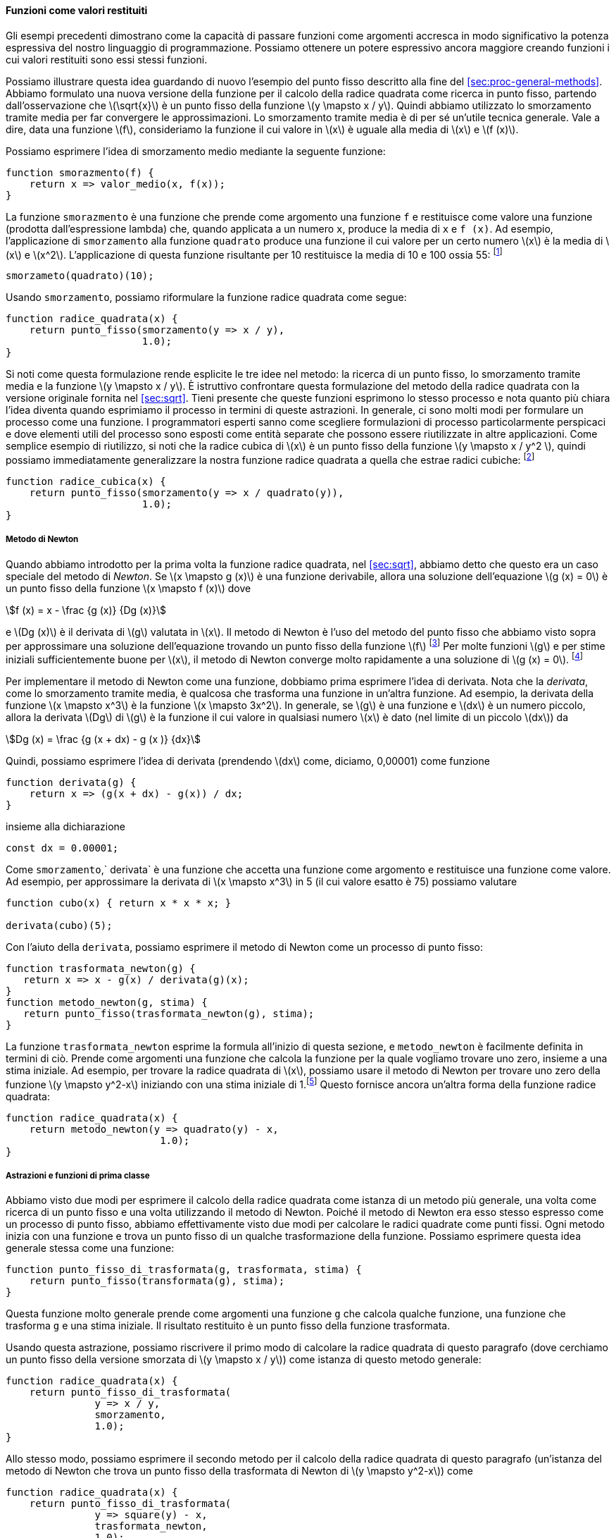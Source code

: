 [[sec:proc-returned-values]]
==== Funzioni come valori restituiti

//The above examples demonstrate how the ability to pass functions as arguments significantly enhances the expressive power of our programming language. We can achieve even more expressive power by creating functions whose returned values are themselves functions.
Gli esempi precedenti dimostrano come la capacità di passare funzioni come argomenti accresca in modo significativo la potenza espressiva del nostro linguaggio di programmazione. Possiamo ottenere un potere espressivo ancora maggiore creando funzioni i cui valori restituiti sono essi stessi funzioni.

//We can illustrate this idea by looking again at the fixed-point example described at the end of section [sec:proc-general-methods]. We formulated a new version of the square-root function as a fixed-point search, starting with the observation that latexmath:[$\sqrt{x}$] is a fixed-point of the function latexmath:[$y\mapsto x/y$]. Then we used average damping to make the approximations converge. Average damping is a useful general technique in itself. Namely, given a function latexmath:[$f$], we consider the function whose value at latexmath:[$x$] is equal to the average of latexmath:[$x$] and latexmath:[$f(x)$].
Possiamo illustrare questa idea guardando di nuovo l'esempio del punto fisso descritto alla fine del <<sec:proc-general-methods>>. Abbiamo formulato una nuova versione della funzione per il calcolo della radice quadrata come ricerca in punto fisso, partendo dall'osservazione che latexmath:[\sqrt{x}] è un punto fisso della funzione latexmath:[y \mapsto x / y]. Quindi abbiamo utilizzato lo smorzamento tramite media per far convergere le approssimazioni. Lo smorzamento tramite media è di per sé un'utile tecnica generale. Vale a dire, data una funzione latexmath:[f], consideriamo la funzione il cui valore in latexmath:[x] è uguale alla media di latexmath:[x] e latexmath:[f (x)].

//We can express the idea of average damping by means of the following function:
Possiamo esprimere l'idea di smorzamento medio mediante la seguente funzione:

[source,javascript]
----
function smorazmento(f) {
    return x => valor_medio(x, f(x));
}
----

//The function `average_damp` is a function that takes as its argument a function `f` and returns as its value a function (produced by the lambda expression) that, when applied to a number `x`, produces the average of `x` and `f(x)`. For example, applying `average_damp` to the `square` function produces a function whose value at some number latexmath:[$x$] is the average of latexmath:[$x$] and latexmath:[$x^2$]. Applying this resulting function to 10 returns the average of 10 and 100, or 55:footnote:[Observe that this is a combination whose operator is itself a combination. Exercise [ex:a-plus-abs-b] already demonstrated the ability to form such combinations, but that was only a toy example. Here we begin to see the real need for such combinations—when applying a function that is obtained as the value returned by a higher-order function.]
La funzione `smorazmento` è una funzione che prende come argomento una funzione `f` e restituisce come valore una funzione (prodotta dall'espressione lambda) che, quando applicata a un numero `x`, produce la media di `x` e `f (x)`. Ad esempio, l'applicazione di `smorzamento` alla funzione `quadrato` produce una funzione il cui valore per un certo numero latexmath:[x] è la media di latexmath:[x] e latexmath:[x^2]. L'applicazione di questa funzione risultante per 10 restituisce la media di 10 e 100 ossia 55: footnote:[Osserva che questa è una combinazione il cui operatore è esso stesso una combinazione. L'esercizio <<ex:a-plus-abs-b>> ha ​​già dimostrato la capacità di formare tali combinazioni, ma quello era solo un esempio giocattolo. Qui iniziamo a vedere la reale necessità di tali combinazioni, quando si applica una funzione ottenuta come valore restituito da una funzione di ordine superiore.]

[source,javascript]
----
smorzameto(quadrato)(10);
----

//Using `average_damp`, we can reformulate the square-root function as follows:
Usando `smorzamento`, possiamo riformulare la funzione radice quadrata come segue:

[source,javascript]
----
function radice_quadrata(x) {
    return punto_fisso(smorzamento(y => x / y),
                       1.0);
}
----

//Notice how this formulation makes explicit the three ideas in the method: fixed-point search, average damping, and the function latexmath:[$y\mapsto x/y$]. It is instructive to compare this formulation of the square-root method with the original version given in section [sec:sqrt]. Bear in mind that these functions express the same process, and notice how much clearer the idea becomes when we express the process in terms of these abstractions. In general, there are many ways to formulate a process as a function. Experienced programmers know how to choose process formulations that are particularly perspicuous, and where useful elements of the process are exposed as separate entities that can be reused in other applications. As a simple example of reuse, notice that the cube root of latexmath:[$x$] is a fixed point of the function latexmath:[$y\mapsto x/y^2$], so we can immediately generalize our square-root function to one that extracts cube roots:footnote:[See exercise [ex:nth-roots] for a further generalization.]
Si noti come questa formulazione rende esplicite le tre idee nel metodo: la ricerca di un punto fisso, lo smorzamento tramite media e la funzione latexmath:[y \mapsto x / y]. È istruttivo confrontare questa formulazione del metodo della radice quadrata con la versione originale fornita nel <<sec:sqrt>>. Tieni presente che queste funzioni esprimono lo stesso processo e nota quanto più chiara l'idea diventa quando esprimiamo il processo in termini di queste astrazioni. In generale, ci sono molti modi per formulare un processo come una funzione. I programmatori esperti sanno come scegliere formulazioni di processo particolarmente perspicaci e dove elementi utili del processo sono esposti come entità separate che possono essere riutilizzate in altre applicazioni. Come semplice esempio di riutilizzo, si noti che la radice cubica di latexmath:[x] è un punto fisso della funzione latexmath:[y \mapsto x / y^2 ], quindi possiamo immediatamente generalizzare la nostra funzione radice quadrata a quella che estrae radici cubiche: footnote:[Vedere l'esercizio <<ex:nth-roots>> per un'ulteriore generalizzazione.]

[source,javascript]
----
function radice_cubica(x) {
    return punto_fisso(smorzamento(y => x / quadrato(y)),
                       1.0);
}
----

[[newtons-method]]
===== Metodo di Newton

//When we first introduced the square-root function, in section [sec:sqrt], we mentioned that this was a special case of _Newton’s method_. If latexmath:[$x\mapsto g(x)$] is a differentiable function, then a solution of the equation latexmath:[$g(x)=0$] is a fixed point of the function latexmath:[$x\mapsto f(x)$] where latexmath:[\[f(x) = x - \frac{g(x)}{Dg(x)}\]] and latexmath:[$Dg(x)$] is the derivative of latexmath:[$g$] evaluated at latexmath:[$x$]. Newton’s method is the use of the fixed-point method we saw above to approximate a solution of the equation by finding a fixed point of the function latexmath:[$f$].footnote:[Elementary calculus books usually describe Newton’s method in terms of the sequence of approximations latexmath:[$x_{n+1}=x_n-g(x_n)/Dg(x_n)$]. Having language for talking about processes and using the idea of fixed points simplifies the description of the method.] For many functions latexmath:[$g$] and for sufficiently good initial guesses for latexmath:[$x$], Newton’s method converges very rapidly to a solution of latexmath:[$g(x)=0$].footnote:[Newton’s method does not always converge to an answer, but it can be shown that in favorable cases each iteration doubles the number-of-digits accuracy of the approximation to the solution. In such cases, Newton’s method will converge much more rapidly than the half-interval method.]
Quando abbiamo introdotto per la prima volta la funzione radice quadrata, nel <<sec:sqrt>>, abbiamo detto che questo era un caso speciale del metodo di _Newton_. Se latexmath:[x \mapsto g (x)] è una funzione derivabile, allora una soluzione dell'equazione latexmath:[g (x) = 0] è un punto fisso della funzione latexmath:[x \mapsto f (x)] dove

[stem]
++++
f (x) = x - \frac {g (x)} {Dg (x)}
++++

e latexmath:[Dg (x)] è il derivata di latexmath:[g] valutata in latexmath:[x]. Il metodo di Newton è l'uso del metodo del punto fisso che abbiamo visto sopra per approssimare una soluzione dell'equazione trovando un punto fisso della funzione latexmath:[f] footnote:[I libri di calcolo elementare di solito descrivono il metodo di Newton in termini di la sequenza di approssimazioni latexmath:[x_ {n + 1} = x_n-g (x_n) / Dg (x_n)]. Avere un linguaggio per parlare dei processi e usare l'idea dei punti fissi semplifica la descrizione del metodo.] Per molte funzioni latexmath:[g] e per stime iniziali sufficientemente buone per latexmath:[x], il metodo di Newton converge molto rapidamente a una soluzione di latexmath:[g (x) = 0]. footnote:[Il metodo di Newton non converge sempre a una soluzione, ma si può dimostrare che nei casi favorevoli ogni iterazione raddoppia l'accuratezza del numero di cifre dell'approssimazione alla soluzione. In questi casi, il metodo di Newton converge molto più rapidamente rispetto al metodo di bisezione.]

//In order to implement Newton’s method as a function, we must first express the idea of derivative. Note that ``derivative,'' like average damping, is something that transforms a function into another function. For instance, the derivative of the function latexmath:[$x\mapsto x^3$] is the function latexmath:[$x \mapsto 3x^2$]. In general, if latexmath:[$g$] is a function and latexmath:[$dx$] is a small number, then the derivative latexmath:[$Dg$] of latexmath:[$g$] is the function whose value at any number latexmath:[$x$] is given (in the limit of small latexmath:[$dx$]) by latexmath:[\[Dg(x) = \frac {g(x+dx) - g(x)}{dx}\]] Thus, we can express the idea of derivative (taking latexmath:[$dx$] to be, say, 0.00001) as the function
Per implementare il metodo di Newton come una funzione, dobbiamo prima esprimere l'idea di derivata. Nota che la _derivata_, come lo smorzamento tramite media, è qualcosa che trasforma una funzione in un'altra funzione. Ad esempio, la derivata della funzione latexmath:[x \mapsto x^3] è la funzione latexmath:[x \mapsto 3x^2]. In generale, se latexmath:[g] è una funzione e latexmath:[dx] è un numero piccolo, allora la derivata latexmath:[Dg] di latexmath:[g] è la funzione il cui valore in qualsiasi numero latexmath:[x] è dato (nel limite di un piccolo latexmath:[dx]) da

[stem]
++++
Dg (x) = \frac {g (x + dx) - g (x )} {dx}
++++
 
Quindi, possiamo esprimere l'idea di derivata (prendendo latexmath:[dx] come, diciamo, 0,00001) come funzione

[source,javascript]
----
function derivata(g) {
    return x => (g(x + dx) - g(x)) / dx;
}
----

//along with the declaration
insieme alla dichiarazione

[source,javascript]
----
const dx = 0.00001;
----

//Like `average_damp`, `deriv` is a function that takes a function as argument and returns a function as value. For example, to approximate the derivative of latexmath:[$x \mapsto x^3$] at 5 (whose exact value is 75) we can evaluate
Come `smorzamento`,` derivata` è una funzione che accetta una funzione come argomento e restituisce una funzione come valore. Ad esempio, per approssimare la derivata di latexmath:[x \mapsto x^3] in 5 (il cui valore esatto è 75) possiamo valutare

[source,javascript]
----
function cubo(x) { return x * x * x; }

derivata(cubo)(5);
----

//With the aid of `deriv`, we can express Newton’s method as a fixed-point process:
Con l'aiuto della `derivata`, possiamo esprimere il metodo di Newton come un processo di punto fisso:

[source,javascript]
----
function trasformata_newton(g) {
   return x => x - g(x) / derivata(g)(x);
}
function metodo_newton(g, stima) {
   return punto_fisso(trasformata_newton(g), stima);
}
----

//The `newton_transform` function expresses the formula at the beginning of this section, and `newtons_method` is readily defined in terms of this. It takes as arguments a function that computes the function for which we want to find a zero, together with an initial guess. For instance, to find the square root of latexmath:[$x$], we can use Newton’s method to find a zero of the function latexmath:[$y\mapsto y^2-x$] starting with an initial guess of 1.footnote:[For finding square roots, Newton’s method converges rapidly to the correct solution from any starting point.] This provides yet another form of the square-root function:
La funzione `trasformata_newton` esprime la formula all'inizio di questa sezione, e `metodo_newton` è facilmente definita in termini di ciò. Prende come argomenti una funzione che calcola la funzione per la quale vogliamo trovare uno zero, insieme a una stima iniziale. Ad esempio, per trovare la radice quadrata di latexmath:[x], possiamo usare il metodo di Newton per trovare uno zero della funzione latexmath:[y \mapsto y^2-x] iniziando con una stima iniziale di 1.footnote:[Per trovare le radici quadrate, il metodo di Newton converge rapidamente alla soluzione corretta da qualsiasi punto di partenza.] Questo fornisce ancora un'altra forma della funzione radice quadrata:

[source,javascript]
----
function radice_quadrata(x) {
    return metodo_newton(y => quadrato(y) - x,
                          1.0);
}
----

[[abstractions-and-first-class-functions]]
===== Astrazioni e funzioni di prima classe

//We’ve seen two ways to express the square-root computation as an instance of a more general method, once as a fixed-point search and once using Newton’s method. Since Newton’s method was itself expressed as a fixed-point process, we actually saw two ways to compute square roots as fixed points. Each method begins with a function and finds a fixed point of some transformation of the function. We can express this general idea itself as a function:
Abbiamo visto due modi per esprimere il calcolo della radice quadrata come istanza di un metodo più generale, una volta come ricerca di un punto fisso e una volta utilizzando il metodo di Newton. Poiché il metodo di Newton era esso stesso espresso come un processo di punto fisso, abbiamo effettivamente visto due modi per calcolare le radici quadrate come punti fissi. Ogni metodo inizia con una funzione e trova un punto fisso di un qualche trasformazione della funzione. Possiamo esprimere questa idea generale stessa come una funzione:

[source,javascript]
----
function punto_fisso_di_trasformata(g, trasformata, stima) {
    return punto_fisso(transformata(g), stima);
}
----

//This very general function takes as its arguments a function `g` that computes some function, a function that transforms `g`, and an initial guess. The returned result is a fixed point of the transformed function.
Questa funzione molto generale prende come argomenti una funzione `g` che calcola qualche funzione, una funzione che trasforma `g` e una stima iniziale. Il risultato restituito è un punto fisso della funzione trasformata.

//Using this abstraction, we can recast the first square-root computation from this section (where we look for a fixed point of the average-damped version of latexmath:[$y \mapsto x/y$]) as an instance of this general method:
Usando questa astrazione, possiamo riscrivere il primo modo di calcolare la radice quadrata di questo paragrafo (dove cerchiamo un punto fisso della versione smorzata di latexmath:[y \mapsto x / y]) come istanza di questo metodo generale:

[source,javascript]
----
function radice_quadrata(x) {
    return punto_fisso_di_trasformata(
               y => x / y,
               smorzamento,
               1.0);
}
----

//Similarly, we can express the second square-root computation from this section (an instance of Newton’s method that finds a fixed point of the Newton transform of latexmath:[$y\mapsto y^2-x$]) as
Allo stesso modo, possiamo esprimere il secondo metodo per il calcolo della radice quadrata di questo paragrafo (un'istanza del metodo di Newton che trova un punto fisso della trasformata di Newton di latexmath:[y \mapsto y^2-x]) come

[source,javascript]
----
function radice_quadrata(x) {
    return punto_fisso_di_trasformata(
               y => square(y) - x,
               trasformata_newton,
               1.0);
}
----

//We began section [sec:higher-order-procedures] with the observation that compound functions are a crucial abstraction mechanism, because they permit us to express general methods of computing as explicit elements in our programming language. Now we’ve seen how higher-order functions permit us to manipulate these general methods to create further abstractions.
Abbiamo iniziato il <<sec:higher-order-procedures>> osservando che le funzioni composte sono un meccanismo di astrazione cruciale, perché ci permettono di esprimere metodi generali di calcolo come elementi espliciti nel nostro linguaggio di programmazione. Ora abbiamo visto come le funzioni di ordine superiore ci permettono di manipolare questi metodi generali per creare ulteriori astrazioni.

//As programmers, we should be alert to opportunities to identify the underlying abstractions in our programs and to build upon them and generalize them to create more powerful abstractions. This is not to say that one should always write programs in the most abstract way possible; expert programmers know how to choose the level of abstraction appropriate to their task. But it is important to be able to think in terms of these abstractions, so that we can be ready to apply them in new contexts. The significance of higher-order functions is that they enable us to represent these abstractions explicitly as elements in our programming language, so that they can be handled just like other computational elements.
Come programmatori, dovremmo essere attenti alle opportunità di identificare le astrazioni sottostanti nei nostri programmi e di costruire su di esse e generalizzarle per creare astrazioni più potenti. Questo non vuol dire che si debba sempre scrivere programmi nel modo più astratto possibile; i programmatori esperti sanno scegliere il livello di astrazione appropriato al loro compito. Ma è importante essere in grado di pensare in termini di queste astrazioni, in modo da essere pronti ad applicarle in nuovi contesti. Il significato delle funzioni di ordine superiore è che ci consentono di rappresentare queste astrazioni esplicitamente come elementi nel nostro linguaggio di programmazione, in modo che possano essere gestite proprio come gli altri elementi computazionali.

//In general, programming languages impose restrictions on the ways in which computational elements can be manipulated. Elements with the fewest restrictions are said to have status. Some of the ``rights and privileges'' of first-class elements are:footnote:[The notion of first-class status of programming-language elements is due to the British computer scientist Christopher Strachey (1916–1975).]
In generale, i linguaggi di programmazione impongono restrizioni sui modi in cui gli elementi computazionali possono essere manipolati. Si dice che gli elementi con il minor numero di restrizioni abbiano uno __status__. Alcuni dei __diritti e privilegi__ degli elementi di prima classe sono:footnote:[La nozione di __status__ di prima classe degli elementi del linguaggio di programmazione è dovuta allo scienziato informatico britannico Christopher Strachey (1916-1975).]

////
* They may be referred to using names.
* They may be passed as arguments to functions.
* They may be returned as the results of functions.
* They may be included in data structures.footnote:[We’ll see examples of this after we introduce data structures in chapter 2.]
////

* Possono essere indicati utilizzando nomi.
* Possono essere passati come argomenti alle funzioni.
* Possono essere restituiti come risultati di funzioni.
* Possono essere inclusi nelle strutture dati.footnote:[Vedremo esempi di questo dopo aver introdotto le strutture dati nel capitolo 2.]

//JavaScript, unlike other common programming languages, awards functions full first-class status. This poses challenges for efficient implementation, but the resulting gain in expressive power is enormous.footnote:[The major implementation cost of first-class functions is that allowing functions to be returned as values requires reserving storage for a function’s free names even while the function is not executing. In the JavaScript implementation we will study in section [sec:mc-eval], these names are stored in the function’s environment.]
JavaScript, a differenza di altri linguaggi di programmazione comuni, assegna alle funzioni uno status di prima classe completo. Ciò pone sfide per un'implementazione efficiente, ma il guadagno risultante in potenza espressiva è enorme.footnote:[Il costo di implementazione principale delle funzioni di prima classe è che consentire alle funzioni di essere restituite come valori richiede di riservare la memoria per i nomi liberi di una funzione anche mentre la funzione non è in esecuzione. Nell'implementazione JavaScript che studieremo nella sezione TODOD sec:mc-eval, questi nomi sono memorizzati nell'ambiente della funzione.]

[[ex:unlabeled26]]
.Esercizio 1.40.
====
//Declare a function `cubic` that can be used together with the `newtons_method` function in expressions of the form
Dichiara una funzione `cubica` che può essere usata insieme alla funzione `metodo_newton` nelle espressioni della forma

[source,javascript]
----
metodo_newton(cubica(a, b, c), 1);
----

//to approximate zeros of the cubic latexmath:[$x^3 +ax^2 +bx +c$].
per approssimare gli zeri di latexmath:[x^3 + ax^2 + bx + c].
====

////
[[solution]]
==== Solution

....
function cubic(a, b, c) {
    return x => cube(x) + a * square(x) + b * x + c;
}
....
////

[[ex:unlabeled27]]
.Esercizio 1.41.
====
//Declare a function `double` that takes a function of one argument as argument and returns a function that applies the original function twice. For example, if `inc` is a function that adds 1 to its argument, then `double(inc)` should be a function that adds 2. What value is returned by
Dichiara una funzione `applica_due_volte` che accetta una funzione di un argomento come argomento e restituisce una funzione che applica due volte la funzione originale. Ad esempio, se `inc` è una funzione che aggiunge 1 al suo argomento, allora `applica_due_volte(inc)` dovrebbe essere una funzione che aggiunge 2. Quale valore viene restituito da

[source,javascript]
----
applica_due_volte(applica_due_volte(applica_due_volte))(inc)(5);
----
====

////
[[solution-1]]
==== Solution

....
function double(f) {
    return x => f(f(x));
}
....
////

[[ex:compose]]
.Esercizio 1.42. Componi
====
//Let latexmath:[$f$] and latexmath:[$g$] be two one-argument functions. The _composition_ latexmath:[$f$] after latexmath:[$g$] is defined to be the function latexmath:[$x\mapsto f(g(x))$]. Declare a function `compose` that implements composition. For example, if `inc` is a function that adds 1 to its argument,
Siano latexmath:[f] e latexmath:[g] due funzioni di un argomento. La _composizione_ latexmath:[f] dopo latexmath:[g] è definita come la funzione latexmath:[x \mapsto f (g (x))]. Dichiarare una funzione `componi` che implementa la composizione. Ad esempio, se `inc` è una funzione che aggiunge 1 al suo argomento,

[source,javascript]
----
componi(quadrato, inc)(6);
----

restituisce 49.
====

////
[[solution-2]]
==== Solution

....
function compose(f, g) {
    return x => f(g(x));
}
....
////

[[ex:repeated]]
.Esercizio 1.43.
====
//If latexmath:[$f$] is a numerical function and latexmath:[$n$] is a positive integer, then we can form the latexmath:[$n$]th repeated application of latexmath:[$f$], which is defined to be the function whose value at latexmath:[$x$] is latexmath:[$f(f(\ldots(f(x))\ldots))$]. For example, if latexmath:[$f$] is the function latexmath:[$x \mapsto x+1$], then the latexmath:[$n$]th repeated application of latexmath:[$f$] is the function latexmath:[$x \mapsto x+n$]. If latexmath:[$f$] is the operation of squaring a number, then the latexmath:[$n$]th repeated application of latexmath:[$f$] is the function that raises its argument to the latexmath:[$2^n$]th power. Write a function that takes as inputs a function that computes latexmath:[$f$] and a positive integer latexmath:[$n$] and returns the function that computes the latexmath:[$n$]th repeated application of latexmath:[$f$]. Your function should be able to be used as follows:
Se latexmath:[f] è una funzione numerica e latexmath:[n] è un numero intero positivo, allora possiamo formare la latexmath:[n]-esima ripetizione dell'applicazione di latexmath:[f], che è definita come la funzione il cui valore in latexmath:[x] è latexmath:[f (f (\ldots (f (x)) \ldots))]. Ad esempio, se latexmath:[f] è la funzione latexmath:[x \mapsto x + 1], allora la latexmath:[n] esima ripetizione dell'applicazione di latexmath:[f] è la funzione latexmath:[x \mapsto x + n]. Se latexmath:[f] è l'operazione di elevamento al quadratato di un numero, allora la latexmath:[n]-esima ripetizione dell'applicazione di latexmath:[f] è la funzione che eleva il suo argomento alla latexmath:[2^n]-esima potenza. Scrivi una funzione che prenda come input una funzione che calcola latexmath:[f] e un intero positivo latexmath:[n] e che restituisca la funzione che calcola l'latexmath:[n]-esima ripetizione dell'applicazione di latexmath:[f]. La tua funzione dovrebbe essere in grado di essere utilizzata come segue:

[source,javascript]
----
ripeti_applicazione(quadrato, 2)(5);
----

//Hint: You may find it convenient to use `compose` from exercise <<ex:compose>>.
Suggerimento: potresti trovare conveniente usare `componi` dall'esercizio <<ex:compose>>.
====

////
[[solution-3]]
==== Solution

....
function repeated(f, n) {
    return n === 0
           ? x => x
           : compose(f, repeated(f, n - 1));
}
....
////

[[ex:smooth]]
.Esercizio 1.44.
====
//The idea of _smoothing_ a function is an important concept in signal processing. If latexmath:[$f$] is a function and latexmath:[$dx$] is some small number, then the smoothed version of latexmath:[$f$] is the function whose value at a point latexmath:[$x$] is the average of latexmath:[$f(x-dx)$], latexmath:[$f(x)$], and latexmath:[$f(x+dx)$]. Write a function `smooth` that takes as input a function that computes latexmath:[$f$] and returns a function that computes the smoothed latexmath:[$f$]. It is sometimes valuable to repeatedly smooth a function (that is, smooth the smoothed function, and so on) to obtained the _latexmath:[$n$]-fold smoothed function_. Show how to generate the latexmath:[$n$]-fold smoothed function of any given function using `smooth` and `repeated` from exercise <<ex:repeated>>.
L'idea di _lisciamento_ (o _perequazione_) di una funzione è un concetto importante nell'elaborazione del segnale. Se latexmath:[f] è una funzione e latexmath:[dx] è un numero piccolo, la versione lisciata di latexmath:[f] è la funzione il cui valore in un punto latexmath:[x] è il valor medio di latexmath:[f (x-dx)], latexmath:[f (x)] e latexmath:[f (x + dx)]. Scrivete una funzione `liscia` che prenda come input una funzione che calcola latexmath:[f] e restituisca una funzione che calcoli il lisciamento di latexmath:[f]. A volte è utile lisciare ripetutamente una funzione (cioè lisciare la funzione lisciata, e così via) per ottenere la funzione lisciata latexmath:[n] volte. Mostra come generare la funzione per lisciare latexmath:[n] volte una data funzione usando `liscia` e `ripeti_applicazione` dall'esercizio <<ex:repeated>>.
====

////
[[solution-4]]
==== Solution

....
const dx = 0.00001;
function smooth(f) {
    return x => (f(x - dx) + f(x) + f(x + dx)) / 3;
}
function n_fold_smooth(f, n) {
    return repeated(smooth, n)(f);
....

....
}
....
////

[[ex:nth-roots]]
.Esercizio 1.45.
====
//We saw in section [sec:proc-general-methods] that attempting to compute square roots by naively finding a fixed point of latexmath:[$y\mapsto x/y$] does not converge, and that this can be fixed by average damping. The same method works for finding cube roots as fixed points of the average-damped latexmath:[$y\mapsto x/y^2$]. Unfortunately, the process does not work for fourth roots—a single average damp is not enough to make a fixed-point search for latexmath:[$y\mapsto x/y^3$] converge. On the other hand, if we average damp twice (i.e., use the average damp of the average damp of latexmath:[$y\mapsto x/y^3$]) the fixed-point search does converge. Do some experiments to determine how many average damps are required to compute latexmath:[$n$]th roots as a fixed-point search based upon repeated average damping of latexmath:[$y\mapsto x/y^{n-1}$]. Use this to implement a simple function for computing latexmath:[$n$]th roots using `fixed_point`, `average_damp`, and the `repeated` function of exercise [ex:repeated]. Assume that any arithmetic operations you need are available as primitives.
Abbiamo visto nel <<sec:proc-general-methods>> che il tentativo di calcolare le radici quadrate trovando ingenuamente un punto fisso di latexmath:[y \mapsto x / y] non converge e che questo può essere risolto con lo smorzamento. Lo stesso metodo funziona per trovare le radici dei cubi come punti fissi dello smorzamento di  latexmath:[y \mapsto x / y ^ 2]. Sfortunatamente, il processo non funziona per le radici quarte: un singolo smorzamento non è sufficiente per fare convergere una ricerca di un punto fisso di latexmath:[y \mapsto x / y ^ 3]. D'altra parte, se facciamo la media dello smorzamento due volte (cioè, usiamo lo smorzamento dello smorzamento di latexmath:[y \mapsto x / y ^ 3]) la ricerca del punto fisso converge. Fai alcuni esperimenti per determinare il numero di smorzamenti necessari per calcolare le latexmath:[n]-esime radici come ricerca di un punto fisso basato sullo smorzamento ripetuto di latexmath:[y \mapsto x / y^{n-1}]. Usalo per implementare una semplice funzione per calcolare le radici latexmath:[n]-esime radici usando `punto_fisso`, `smorzamento` e la funzione `ripeti_applicazione` dell'esercizio <<ex:repeated>>. Supponi che tutte le operazioni aritmetiche di cui hai bisogno siano disponibili come primitive.
====

////
[[solution-5]]
==== Solution

....
function nth_root(n, x) {
    return punto_fisso(repeated(average_damp, 
                                math_floor(math_log2(n)))
                       (y => x / fast_expt(y, n - 1)),
                       1.0);
}
....
////

[[ex:unlabeled28]]
.Esercizio 1.46.
====
//Several of the numerical methods described in this chapter are instances of an extremely general computational strategy known as _iterative improvement_. Iterative improvement says that, to compute something, we start with an initial guess for the answer, test if the guess is good enough, and otherwise improve the guess and continue the process using the improved guess as the new guess. Write a function `iterative_improve` that takes two functions as arguments: a method for telling whether a guess is good enough and a method for improving a guess. The function `iterative_improve` should return as its value a function that takes a guess as argument and keeps improving the guess until it is good enough. Rewrite the `sqrt` function of section [sec:sqrt] and the `fixed_point` function of section <<sec:proc-general-methods>> in terms of `iterative_improve`.
Molti dei metodi numerici descritti in questo capitolo sono esempi di una strategia computazionale estremamente generale nota come __miglioramento iterativo__. Il miglioramento iterativo dice che, per calcolare qualcosa, iniziamo con una stima iniziale della soluzione, testiamo se la stima è abbastanza buona, e se non lo è miglioriamo la stima e continuiamo il processo utilizzando la stima migliorata come nuova stima. Scrivi una funzione `migliora_iterativo` che accetta due funzioni come argomenti: un metodo per dire se una stima è abbastanza buona e un metodo per migliorare la stima. La funzione `migliora_iterativo` dovrebbe restituire come valore una funzione che accetta una stima come argomento e continua a migliorare la stima finché non è abbastanza buona. Riscrivi la funzione `radice_quadrata` del <<sec:sqrt>> e la funzione `punto_fisso` del <<sec:proc-general-methods>> in termini di `migliora_iterativo`.
====

////
[[solution-6]]
==== Solution

....
function iterative_improve(good_enough, improve) {
    function iterate(guess) {
        return good_enough(guess)
               ? guess
               : iterate(improve(guess));
    }
....

....
    return iterate;
}
....
////

//